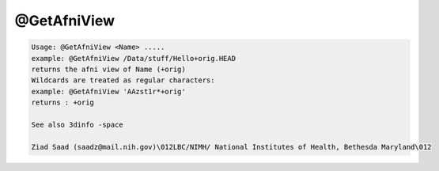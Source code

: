 ************
@GetAfniView
************

.. _@GetAfniView:

.. contents:: 
    :depth: 4 

.. code-block:: none

    Usage: @GetAfniView <Name> .....
    example: @GetAfniView /Data/stuff/Hello+orig.HEAD
    returns the afni view of Name (+orig)
    Wildcards are treated as regular characters:
    example: @GetAfniView 'AAzst1r*+orig'
    returns : +orig
    
    See also 3dinfo -space
    
    Ziad Saad (saadz@mail.nih.gov)\012LBC/NIMH/ National Institutes of Health, Bethesda Maryland\012
